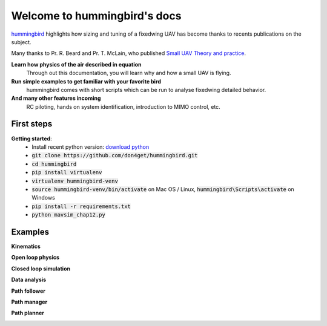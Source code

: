 .. hummingbird documentation master file, created by
   sphinx-quickstart on Sat Jul 13 11:38:29 2019.
   You can adapt this file completely to your liking, but it should at least
   contain the root `toctree` directive.

Welcome to hummingbird's docs
=============================

.. meta::
   :description lang=en: Discover how to size and tuning your next fixed wing uav.


`hummingbird`_ highlights how sizing and tuning of a fixedwing UAV has become
thanks to recents publications on the subject. 

Many thanks to Pr. R. Beard and Pr. T. McLain, who published `Small UAV Theory and practice`_.

**Learn how physics of the air described in equation**
    Through out this documentation, you will learn why and 
    how a small UAV is flying.

**Run simple examples to get familiar with your favorite bird**
    hummingbird comes with short scripts which can be run to analyse
    fixedwing detailed behavior.

**And many other features incoming**
    RC piloting, hands on system identification, introduction to MIMO control, etc.

.. _hummingbird: https://github.com/don4get/hummingbird
.. _Small UAV Theory and practice: https://press.princeton.edu/titles/9632.html

First steps
-----------

**Getting started**:
    * Install recent python version: `download python`_
    * :code:`git clone https://github.com/don4get/hummingbird.git`
    * :code:`cd hummingbird`
    * :code:`pip install virtualenv`
    * :code:`virtualenv hummingbird-venv`
    * :code:`source hummingbird-venv/bin/activate` on Mac OS / Linux, :code:`hummingbird\Scripts\activate` on Windows 
    * :code:`pip install -r requirements.txt`
    * :code:`python mavsim_chap12.py`

.. _download python: https://www.python.org/downloads/

Examples
--------

**Kinematics**

.. image:: ../../examples/kinematics.gif
   :alt: Image not found

**Open loop physics**

.. image:: ../../examples/physics.gif
   :alt: Image not found

**Closed loop simulation**

.. image:: ../../examples/autopilot.gif
   :alt: Image not found

**Data analysis**

.. image:: ../../examples/observer.gif
   :alt: Image not found

**Path follower**

.. image:: ../../examples/path_follower_line.gif
   :alt: Image not found

.. image:: ../../examples/path_follower_orbit.gif
   :alt: Image not found

**Path manager**

.. image:: ../../examples/path_manager.gif
   :alt: Image not found

**Path planner**

.. image:: ../../examples/path_planner.gif
   :alt: Image not found



